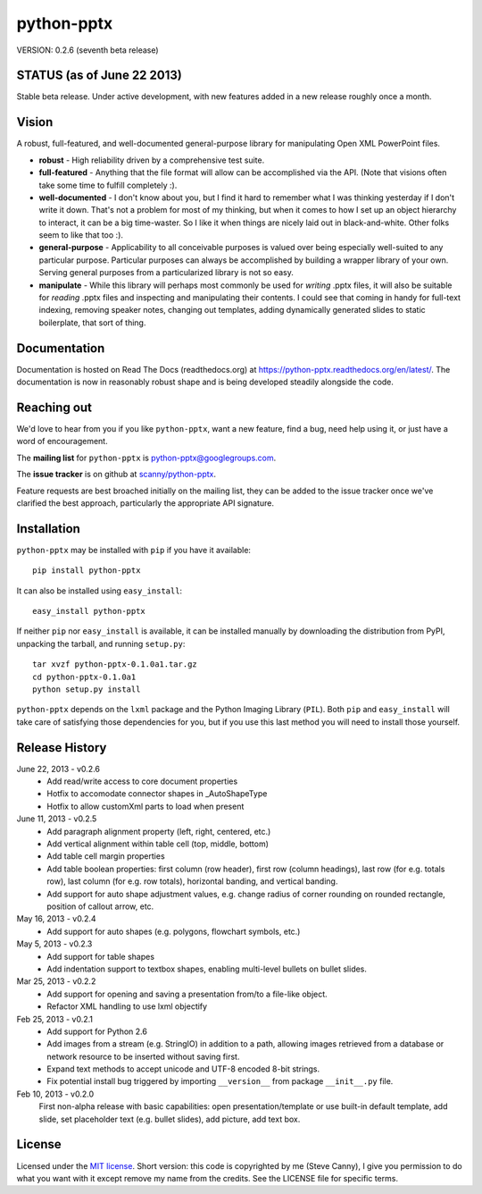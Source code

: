 ###########
python-pptx
###########

VERSION: 0.2.6 (seventh beta release)


STATUS (as of June 22 2013)
===========================

Stable beta release. Under active development, with new features added in a new
release roughly once a month.


Vision
======

A robust, full-featured, and well-documented general-purpose library for
manipulating Open XML PowerPoint files.

* **robust** - High reliability driven by a comprehensive test suite.

* **full-featured** - Anything that the file format will allow can be
  accomplished via the API. (Note that visions often take some time to fulfill
  completely :).

* **well-documented** - I don't know about you, but I find it hard to remember
  what I was thinking yesterday if I don't write it down. That's not a problem
  for most of my thinking, but when it comes to how I set up an object
  hierarchy to interact, it can be a big time-waster. So I like it when things
  are nicely laid out in black-and-white. Other folks seem to like that too
  :).

* **general-purpose** - Applicability to all conceivable purposes is valued
  over being especially well-suited to any particular purpose. Particular
  purposes can always be accomplished by building a wrapper library of your
  own. Serving general purposes from a particularized library is not so easy.

* **manipulate** - While this library will perhaps most commonly be used for
  *writing* .pptx files, it will also be suitable for *reading* .pptx files
  and inspecting and manipulating their contents. I could see that coming in
  handy for full-text indexing, removing speaker notes, changing out
  templates, adding dynamically generated slides to static boilerplate, that
  sort of thing.


Documentation
=============

Documentation is hosted on Read The Docs (readthedocs.org) at
https://python-pptx.readthedocs.org/en/latest/. The documentation is now in
reasonably robust shape and is being developed steadily alongside the code.


Reaching out
============

We'd love to hear from you if you like |pp|, want a new feature, find a bug,
need help using it, or just have a word of encouragement.

The **mailing list** for |pp| is python-pptx@googlegroups.com.

The **issue tracker** is on github at `scanny/python-pptx`_.

Feature requests are best broached initially on the mailing list, they can be
added to the issue tracker once we've clarified the best approach,
particularly the appropriate API signature.

.. _`scanny/python-pptx`:
   https://github.com/scanny/python-pptx


Installation
============

|pp| may be installed with ``pip`` if you have it available::

    pip install python-pptx

It can also be installed using ``easy_install``::

    easy_install python-pptx

If neither ``pip`` nor ``easy_install`` is available, it can be installed
manually by downloading the distribution from PyPI, unpacking the tarball,
and running ``setup.py``::

    tar xvzf python-pptx-0.1.0a1.tar.gz
    cd python-pptx-0.1.0a1
    python setup.py install

|pp| depends on the ``lxml`` package and the Python Imaging Library
(``PIL``). Both ``pip`` and ``easy_install`` will take care of satisfying
those dependencies for you, but if you use this last method you will need to
install those yourself.


Release History
===============

June 22, 2013 - v0.2.6
   * Add read/write access to core document properties
   * Hotfix to accomodate connector shapes in _AutoShapeType
   * Hotfix to allow customXml parts to load when present

June 11, 2013 - v0.2.5
   * Add paragraph alignment property (left, right, centered, etc.)
   * Add vertical alignment within table cell (top, middle, bottom)
   * Add table cell margin properties
   * Add table boolean properties: first column (row header), first row (column
     headings), last row (for e.g. totals row), last column (for e.g. row
     totals), horizontal banding, and vertical banding.
   * Add support for auto shape adjustment values, e.g. change radius of corner
     rounding on rounded rectangle, position of callout arrow, etc.

May 16, 2013 - v0.2.4
   * Add support for auto shapes (e.g. polygons, flowchart symbols, etc.)

May 5, 2013 - v0.2.3
   * Add support for table shapes
   * Add indentation support to textbox shapes, enabling multi-level bullets on
     bullet slides.

Mar 25, 2013 - v0.2.2
   * Add support for opening and saving a presentation from/to a file-like
     object.
   * Refactor XML handling to use lxml objectify

Feb 25, 2013 - v0.2.1
   * Add support for Python 2.6
   * Add images from a stream (e.g. StringIO) in addition to a path, allowing
     images retrieved from a database or network resource to be inserted
     without saving first.
   * Expand text methods to accept unicode and UTF-8 encoded 8-bit strings.
   * Fix potential install bug triggered by importing ``__version__`` from
     package ``__init__.py`` file.

Feb 10, 2013 - v0.2.0
    First non-alpha release with basic capabilities: open presentation/template
    or use built-in default template, add slide, set placeholder text (e.g.
    bullet slides), add picture, add text box.


License
=======

Licensed under the `MIT license`_. Short version: this code is copyrighted by
me (Steve Canny), I give you permission to do what you want with it except
remove my name from the credits. See the LICENSE file for specific terms.

.. _MIT license:
   http://www.opensource.org/licenses/mit-license.php

.. |pp| replace:: ``python-pptx``
